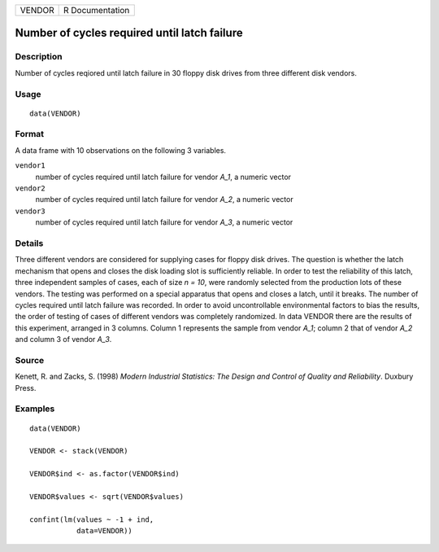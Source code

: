 ====== ===============
VENDOR R Documentation
====== ===============

Number of cycles required until latch failure
---------------------------------------------

Description
~~~~~~~~~~~

Number of cycles reqiored until latch failure in 30 floppy disk drives
from three different disk vendors.

Usage
~~~~~

::

   data(VENDOR)

Format
~~~~~~

A data frame with 10 observations on the following 3 variables.

``vendor1``
   number of cycles required until latch failure for vendor *A_1*, a
   numeric vector

``vendor2``
   number of cycles required until latch failure for vendor *A_2*, a
   numeric vector

``vendor3``
   number of cycles required until latch failure for vendor *A_3*, a
   numeric vector

Details
~~~~~~~

Three different vendors are considered for supplying cases for floppy
disk drives. The question is whether the latch mechanism that opens and
closes the disk loading slot is sufficiently reliable. In order to test
the reliability of this latch, three independent samples of cases, each
of size *n = 10*, were randomly selected from the production lots of
these vendors. The testing was performed on a special apparatus that
opens and closes a latch, until it breaks. The number of cycles required
until latch failure was recorded. In order to avoid uncontrollable
environmental factors to bias the results, the order of testing of cases
of different vendors was completely randomized. In data VENDOR there are
the results of this experiment, arranged in 3 columns. Column 1
represents the sample from vendor *A_1*; column 2 that of vendor *A_2*
and column 3 of vendor *A_3*.

Source
~~~~~~

Kenett, R. and Zacks, S. (1998) *Modern Industrial Statistics: The
Design and Control of Quality and Reliability*. Duxbury Press.

Examples
~~~~~~~~

::

   data(VENDOR)

   VENDOR <- stack(VENDOR)               
                                         
   VENDOR$ind <- as.factor(VENDOR$ind)   
                                         
   VENDOR$values <- sqrt(VENDOR$values)  
                                                 
   confint(lm(values ~ -1 + ind,         
              data=VENDOR))

